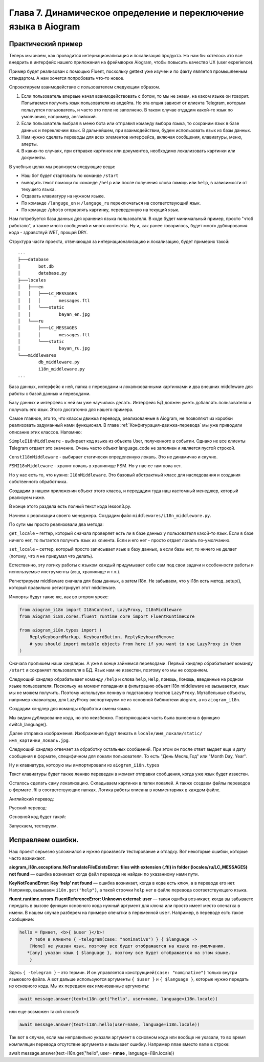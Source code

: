 Глава 7. Динамическое определение и переключение языка в Aiogram
-----------------------------------------------------------------

Практический пример
~~~~~~~~~~~~~~~~~~~

Теперь мы знаем, как проводится интернационализация и локализация
продукта. Но нам бы хотелось это все внедрить в интерфейс нашего
приложения на фреймворке Aiogram, чтобы повысить качество UX (user
experience).

Пример будет реализован с помощью Fluent, поскольку gettext уже изучен и
по факту является промышленным стандартом. А нам хочется попробовать
что-то новое.

Спроектируем взаимодействие с пользователем следующим образом.

1. Если пользователь впервые начал взаимодействовать с ботом, то мы не
   знаем, на каком языке он говорит. Попытаемся получить язык
   пользователя из апдейта. Но эта опция зависит от клиента Telegram,
   которым пользуется пользователь, и часто это поле не заполнено. В
   таком случае отдадим какой-то язык по умолчанию, например,
   английский.

2. Если пользователь выбрал в меню бота или отправил команду выбора
   языка, то сохраним язык в базе данных и переключим язык. В
   дальнейшем, при взаимодействии, будем использовать язык из базы
   данных.

3. Нам нужно сделать переводы для всех элементов интерфейса, включая
   сообщения, клавиатуры, меню, алерты.

4. В каких-то случаях, при отправке картинок или документов, необходимо
   локализовать картинки или документы.

В учебных целях мы реализуем следующие вещи:

-  Наш бот будет стартовать по команде ``/start``
-  выводить текст помощи по команде ``/help`` или после получения слова
   ``помощь`` или ``help``, в зависимости от текущего языка.
-  Отдавать клавиатуру на нужном языке.
-  По команде ``/languge_en`` и ``/languge_ru`` переключаться на
   соответствующий язык.
-  По команде ``/photo`` отправлять картинку, переведенную на текущий
   язык.

Нам потребуется база данных для хранения языка пользователя. В коде
будет минимальный пример, просто "чтоб работало", а также много
сообщений и много контекста. Ну и, как ранее говорилось, будет много
дублирования кода - здравствуй WET, прощай DRY.

Структура части проекта, отвечающая за интернационализацию и
локализацию, будет примерно такой:

::

   ...
   ├───database
   │       bot.db
   │       database.py
   ├───locales
   │   ├───en
   │   │   ├───LC_MESSAGES
   │   │   │       messages.ftl
   │   │   └───static
   │   │           bayan_en.jpg
   │   └───ru
   │       ├───LC_MESSAGES
   │       │       messages.ftl
   │       └───static
   │               bayan_ru.jpg
   └───middlewares
           db_middleware.py
           i18n_middleware.py
   ...

База данных, интерфейс к ней, папка с переводами и локализованными
картинками и два внешних middleware для работы с базой данных и
переводами.

Базу данных и интерфейс к ней вы уже научились делать. Интерфейс БД
должен уметь добавлять пользователя и получать его язык. Этого
достаточно для нашего примера.

Самое главное, это то, что классы движка перевода, реализованные в
Aiogram, не позволяют из коробки реализовать задуманный нами функционал.
В главе :ref:`Конфигурация-движка-перевода` мы уже приводили описание этих классов.
Напомню:

``SimpleI18nMiddleware`` - выбирает код языка из объекта User,
полученного в событии. Однако не все клиенты Telegram отдают это
значение. Очень часто объект language_code не заполнен и является пустой
строкой.

``ConstI18nMiddleware`` - выбирает статически определенную локаль. Это
не динамично и скучно.

``FSMI18nMiddleware`` - хранит локаль в хранилище FSM. Но у нас ее там
пока нет.

Но у нас есть то, что нужно: ``I18nMiddleware``. Это базовый абстрактный
класс для наследования и создания собственного обработчика.

Создадим в нашем приложении объект этого класса, и передадим туда наш
кастомный менеджер, который реализуем ниже.


.. code-block:: python
   :caption: lesson3.py
   :emphasize-lines: 9,12
   :lineno-start: 80

   async def main() -> None:
       basicConfig(level=INFO)
       bot = Bot("TOKEN", parse_mode=ParseMode.HTML)

       dp = Dispatcher()
       dp.include_router(router)

       # создаем объект middleware пакета локализации aiogram_i18n
       i18n = I18nMiddleware(
           core=FluentRuntimeCore(path="locales/{locale}/LC_MESSAGES"),
           #  передаем наш кастомный менеджер языка из middlewares/i18n_middleware.py:
           manager=i18n_middleware.UserManager(),
           default_locale="en"
       )

В конце этого раздела есть полный текст кода lesson3.py.

Начнем с реализации своего менеджера. Создадим файл ``middlewares/i18n_middleware.py``.

.. code-block:: python
   :caption: middlewares/i18n_middleware.py
   :linenos:

   from aiogram_i18n.managers import BaseManager
   from aiogram.types.user import User
   from database.database import Database


   class UserManager(BaseManager):
       """
       Собственная реализация middleware - менеджера для интернационализации
       на базе класса BaseManager из библиотеки aiogram_i18n. Базовый класс
       BaseManager имеет абстрактные методы set_locale и get_locale, которые
       нам нужно реализовать. Кроме того, при инициализации объекта класса,
       выполняются LocaleSetter и LocaleGetter (см. реализацию BaseManager).
       """

       async def get_locale(self, event_from_user: User, db: Database = None) -> str:
           default = event_from_user.language_code or self.default_locale
           if db:
               user_lang = db.get_lang(event_from_user.id)
               if user_lang:
                   return user_lang
           return default

       async def set_locale(self, locale: str, event_from_user: User, db: Database = None) -> None:
           if db:
               db.set_lang(event_from_user.id, locale)

По сути мы просто реализовали два метода:

``get_locale`` – геттер, который сначала проверяет есть ли в базе данных
у пользователя какой-то язык. Если в базе ничего нет, то пытается
получить язык из клиента. Если и его нет - просто отдает локаль по-умолчанию.

``set_locale`` – сеттер, который просто записывает язык в базу данных, а
если базы нет, то ничего не делает (потому, что я не придумал что делать).

Естественно, эту логику работы с языком каждый придумывает себе сам под
свои задачи и особенности работы и используемые инструменты (кэш, хранилище и т.п.).

Регистрируем middleware сначала для базы данных, а затем i18n. Не
забываем, что у i18n есть метод .setup(), который правильно регистрирует
этот middleware.

.. code-block:: python
   :caption: lesson3.py
   :lineno-start: 80

   async def main() -> None:

.. code-block:: python
   :lineno-start: 95

       # Регистрация middleware.
       # Сначала регистрируется middleware для базы данных, так как там хранится язык.
       dp.update.outer_middleware.register(db_middleware.DBMiddleware())
       # Затем регистрируем i18n middleware
       i18n.setup(dispatcher=dp)

Импорты будут такие же, как во втором уроке:

.. code-block:: python

   from aiogram_i18n import I18nContext, LazyProxy, I18nMiddleware
   from aiogram_i18n.cores.fluent_runtime_core import FluentRuntimeCore

   from aiogram_i18n.types import (
       ReplyKeyboardMarkup, KeyboardButton, ReplyKeyboardRemove
       # you should import mutable objects from here if you want to use LazyProxy in them
   )

Сначала пропишем наши хэндлеры. А уже в конце займемся переводами.
Первый хэндлер обрабатывает команду ``/start`` и сохраняет пользователя
в БД. Язык нам не известен, поэтому его мы не сохраняем.

.. code-block:: python
   :caption: lesson3.py
   :lineno-start: 32

   @router.message(CommandStart())
   async def process_start_command(message: Message, i18n: I18nContext, db: Database):
       if not db.get_user(message.from_user.id):
           db.add_user(message.from_user.id, message.from_user.username)
       name = message.from_user.full_name
       await message.answer(text=i18n.get("hello", user=name, language=i18n.locale),
                            reply_markup=rkb
                            )

Следующий хэндлер обрабатывает команду ``/help`` и слова ``help``,
``Help``, ``помощь``, ``Помощь``, введенные на родном языке пользователя.
Поскольку на момент попадания в фильтрацию объект i18n middleware не вызывается,
язык мы не можем получить. Поэтому используем ленивую подстановку
текстов ``LazyProxy``. Мутабельные объекты, например клавиатуры, для LazyProxy
экспортируем не из основной библиотеки aiogram, а из ``aiogram_i18n``.

.. code-block:: python
   :caption: lesson3.py
   :lineno-start: 43

   @router.message(Command("help"))
   @router.message(F.text == LazyProxy("help", case="capital"))
   @router.message(F.text == LazyProxy("help", case="lower"))
   async def cmd_help(message: Message, i18n: I18nContext) -> Any:
       return message.reply(text=i18n.get("help-message"))

Создадим хэндлер для команды обработки смены языка.

.. code-block:: python
   :caption: lesson3.py
   :lineno-start: 50

   async def switch_language(message: Message, i18n: I18nContext, locale_code: str):
       await i18n.set_locale(locale_code)
       await message.answer(i18n.get("lang-is-switched"), reply_markup=rkb)


   @router.message(Command("language_en"))
   async def switch_to_en(message: Message, i18n: I18nContext) -> None:
       await switch_language(message, i18n,"en")


   @router.message(Command("language_ru"))
   async def switch_to_en(message: Message, i18n: I18nContext) -> None:
       await switch_language(message, i18n,"ru")

Мы видим дублирование кода, но это неизбежно. Повторяющаяся часть была вынесена в функцию switch_language().

Далее отправка изображения. Изображения будут лежать в ``locale/имя_локали/static/имя_картинки_локаль.jpg``.

.. code-block:: python
   :caption: lesson3.py
   :lineno-start: 65

   @router.message(Command("photo"))
   @router.message(F.text == LazyProxy("photo"))
   async def sent_photo(message: Message, i18n: I18nContext) -> None:
       locale_code = i18n.locale
       path_to_photo = f"locales/{locale_code}/static/my_image_{locale_code}.jpg"
       await message.answer_photo(photo=FSInputFile(path_to_photo))

Следующий хэндлер отвечает за обработку остальных сообщений. При этом он
после ответ выдает еще и дату сообщения в формате, специфичном для
локали пользователя. То есть "День Месяц Год" или "Month Day, Year".

.. code-block:: python
   :caption: lesson3.py
   :lineno-start: 74

   @router.message()
   async def handler_common(message: Message, i18n: I18nContext) -> None:
       await message.answer(text=i18n.get("i-dont-know"))
       await message.answer(text=i18n.get("show-date", date_=message.date))

Ну и клавиатура, которую мы импортировали из ``aiogram_i18n.types``

.. code-block:: python
   :caption: lesson3.py
   :lineno-start: 25

   # Это тестовая клавиатура
   rkb = ReplyKeyboardMarkup(
       keyboard=[
           [KeyboardButton(text=LazyProxy("help", case="capital"))]  # or L.help()
       ], resize_keyboard=True
   )

Текст клавиатуры будет также лениво переведен в момент отправки
сообщения, когда уже язык будет известен.

Осталось сделать саму локализацию. Складываем картинки в папки локалей.
А также создаем файлы переводов в формате .ftl в соответствующих папках.
Логика работы описана в комментариях в каждом файле.

Английский перевод:

.. code-block:: fluent
   :caption: locales/en/LC_MESSAGES/messages.ftl
   :linenos:

   # This Source Code Form is subject to the terms of the Mozilla Public
   # License, v. 2.0. If a copy of the MPL was not distributed with this
   # file, You can obtain one at http://mozilla.org/MPL/2.0/.
   # Это был пример лицензии

   ### Файл примера перевода на английский язык
   ### Логика перевода изменится, не затрагивая код и другие переводы
   ### С тройного шарпа начинается комментарий уровня файла

   ## Это комментарий уровня группировки блоков в тексте. См. документацию Fluent.
   ## Hello section

   # Это пример термина. Термин начинается с дефиса.
   # Посмотрите как это работало в русском переводе. Здесь же мы изменим логику.
   # Падежи нам не нужны, но может потребоваться притяжательная форма
   -telegram = { $case ->
        *[common] Telegram
         [possessive] Telegram's
       }

   # { $user } - user name, { $language } - language code.
   # Это было описание переменных, которые попадают сюда из основного кода приложения.
   # Термин мы берем из этого же файла перевода,
   # и вставляем с параметром нужного контекста использования (в нашем случае падежа).
   hello = Hi, <b>{ $user }</b>!
       { $language ->
        [None] In your { -telegram(case: "common") } client a language isn't set.
               Therefore, everything will be displayed in default language.
       *[any] Your Telegram client is set to { $language }.
               Therefore, everything will be displayed in this language.
       }

   help = { $case ->
       *[capital] Help
        [lower] help
       }
   help-message =
       <b>Welcome to the bot.</b>
       Our bot can't do anything useful, but it can switch languages with dexterity.

       The following commands are available in the bot:
       /start to start working with the bot.
       /help or just send the word <b><i>help</i></b> to show this message.
       /language_en { switch-to-en }
       /language_ru { switch-to-ru }
       /photo or just send the word <b><i>photo</i></b> to send photo to you.


   # { $language } - language code.
   # The current language is { $language }.
   cur-lang = The current language is: <i>{ $language }</i>

   ## Switch language section

   # Название языка мы отображаем на родном языке, чтоб человек
   # увидел знакомые буквы и понял, что не все потеряно.
   en-lang = English
   ru-lang = Русский
   switch-to-en = Switch the interface to { en-lang }.
   switch-to-ru = Switch the interface to { ru-lang }.
   lang-is-switched = Display language is { en-lang }.

   photo = photo

   ## Common messages section

   i-dont-know = I'm so stupid bot. Make me clever.
   show-date = But look! Pretty date on English: { DATETIME
      ($date_, month: "long", year: "numeric", day: "numeric", weekday: "long")
      }

Русский перевод:

.. code-block:: fluent
   :caption: locales/ru/LC_MESSAGES/messages.ftl
   :linenos:

   # This Source Code Form is subject to the terms of the Mozilla Public
   # License, v. 2.0. If a copy of the MPL was not distributed with this
   # file, You can obtain one at http://mozilla.org/MPL/2.0/.
   # Это был пример лицензии

   ### Файл примера перевода на русский язык
   ### Важно. Не забудь полить помидоры...
   ### С тройного шарпа начинается комментарий уровня файла

   ## Это комментарий уровня группировки блоков в тексте. См. документацию.
   ## Hello section

   # Это пример термина. Термин начинается с дефиса.
   # Термины можно передавать внутри сообщений, указывая переменные для параметризации в скобках.
   # То есть это как атрибуты, но мы их задаем в тексте переводов, а не получаем извне.
   # Мы будем издеваться над языком, чтобы увидеть как и что работает
   -telegram = {$case ->
       *[nominative] Телеграм {"{"}Telegram{"}"}
        [genitive] Телеграма ({"{"}Telegram'а{"}"})
        [dative] Телеграму ({"{"}Telegram'у{"}"})
        [accusative] Телеграм ({"{"}Telegram{"}"})
        [instrumental] Телеграмом ({"{"}Telegram'ом{"}"})
        [prepositional] Телеграме ({"{"}Telegram'е{"}"})
       }
   # {"}"}  это пример экранированного символа.
   # Падежи
   # nominative - именительный
   # genitive - родительный
   # dative - дательный
   # accusative - винительный
   # instrumental творительный.
   # prepositional - предложный

   # { $user } - user name, { $language } - language code.
   # Это было описание переменных, которые попадают сюда из основного кода приложения.
   # Термин мы берем из этого же файла перевода,
   # и вставляем с параметром нужного контекста использования (в нашем случае падежа).
   hello = Привет, <b>{ $user }</b>!
           У тебя в клиенте { -telegram(case: "nominative") } { $language ->
        [None] не указан язык, поэтому все будет отображается на языке по-умолчанию.
       *[any] указан язык { $language }, поэтому все будет отображается на этом языке.
       }

   # а так мы вставляем символы unicode по номеру \uHHHH. Например,
   # tears-of-joy1 = {"\U01F602"}
   # tears-of-joy2 = 😂

   help = { $case ->
       *[capital] Помощь
        [lower] помощь
       }

   help-message =
       <b>Добро пожаловать в бота.</b>
       Наш бот не умеет ничего полезного, однако с ловкостью может переключать язык.

       В боте доступны следующие команды:
       /start чтобы начать работать с ботом
       /help или просто отправьте слово <b><i>помощь</i></b>, чтобы показать это сообщение
       /language_en { switch-to-en }
       /language_ru { switch-to-ru }
       /photo или просто отправьте слово <b><i>фото</i></b>, чтобы прислать вам картинку


   # Это комментарий подсказка для переводчиков (чтобы не искать что значат эти переменные в коде,
   # который не факт ,что они получат, а если и получат, то не поймут:

   # { $language } - language code.
   # The current language is { $language }.
   cur-lang = Текущий язык: <i>{ $language }</i>

   ## Switch language section

   en-lang = English
   ru-lang = Русский
   switch-to-en = Переключить интерфейс на { en-lang } язык.

   # В фигурных скобках пример интерполяции одного сообщения в другом.
   switch-to-ru = Переключить интерфейс на { ru-lang } язык.
   lang-is-switched = Язык переключен на { ru-lang }.

   photo = фото

   ## Common messages section

   i-dont-know = Я тупой бот. Сделай меня умным.
   show-date = Но посмотри! Красивая дата по правилам Русского языка: {
      DATETIME($date_, month: "long", year: "numeric", day: "numeric", weekday: "long")
      }

Основной код будет такой:

.. code-block:: python
   :caption: lesson3.py
   :linenos:

   import asyncio
   import logging
   from logging import basicConfig, INFO
   from typing import Any

   from aiogram import Router, Dispatcher, F, Bot
   from aiogram.enums import ParseMode
   from aiogram.filters import CommandStart, Command
   from aiogram.types import Message, FSInputFile

   from aiogram_i18n import I18nContext, LazyProxy, I18nMiddleware
   from aiogram_i18n.cores.fluent_runtime_core import FluentRuntimeCore
   from aiogram_i18n.types import (
       ReplyKeyboardMarkup, KeyboardButton, ReplyKeyboardRemove
       # you should import mutable objects from here if you want to use LazyProxy in them
       )

   from database import database
   from database.database import Database
   from middlewares import db_middleware
   from middlewares import i18n_middleware

   router = Router(name=__name__)

   rkb = ReplyKeyboardMarkup(
       keyboard=[
           [KeyboardButton(text=LazyProxy("help", case="capital"))]  # or L.help()
       ], resize_keyboard=True
       )


   @router.message(CommandStart())
   async def process_start_command(message: Message, i18n: I18nContext, db: Database):
       if not db.get_user(message.from_user.id):
           db.add_user(message.from_user.id, message.from_user.username)
       name = message.from_user.full_name

       await message.answer(text=i18n.hello(user=name, language=i18n.locale),# text=i18n.get("hello", user=name))
                          reply_markup=rkb
                          )


   @router.message(Command("help"))
   @router.message(F.text == LazyProxy("help", case="capital"))
   @router.message(F.text == LazyProxy("help", case="lower"))
   async def cmd_help(message: Message, i18n: I18nContext) -> Any:
       return message.reply(text=i18n.get("help-message"))


   async def switch_language(message: Message, i18n: I18nContext, locale_code: str):
       await i18n.set_locale(locale_code)
       await message.answer(i18n.get("lang-is-switched"), reply_markup=rkb)


   @router.message(Command("language_en"))
   async def switch_to_en(message: Message, i18n: I18nContext) -> None:
       await switch_language(message, i18n,"en")


   @router.message(Command("language_ru"))
   async def switch_to_en(message: Message, i18n: I18nContext) -> None:
       await switch_language(message, i18n,"ru")


   @router.message(Command("photo"))
   @router.message(F.text == LazyProxy("photo"))
   async def sent_photo(message: Message, i18n: I18nContext) -> None:
       locale_code = i18n.locale
       path_to_photo = f"locales/{locale_code}/static/bayan_{locale_code}.jpg"

       await message.answer_photo(photo=FSInputFile(path_to_photo))


   @router.message()
   async def handler_common(message: Message, i18n: I18nContext) -> None:
       await message.answer(text=i18n.get("i-dont-know"))
       await message.answer(text=i18n.get("show-date", date_=message.date))


   async def main() -> None:
       basicConfig(level=INFO)
       bot = Bot("TOKEN", parse_mode=ParseMode.HTML)

       dp = Dispatcher()
       dp.include_router(router)

       # создаем объект middleware пакета локализации aiogram_i18n
       i18n = I18nMiddleware(
           core=FluentRuntimeCore(path="locales/{locale}/LC_MESSAGES"),
           #  передаем наш кастомный менеджер языка из middlewares/i18n_middleware.py:
           manager=i18n_middleware.UserManager(),
           default_locale="en"
           )

     # Регистрация мидлварей. Сначала регистрируется база данных, так как там хранится язык.
     dp.update.outer_middleware.register(db_middleware.DBMiddleware())
     i18n.setup(dispatcher=dp)

     await dp.start_polling(bot)


   if __name__ == "__main__":
       asyncio.run(main())

Запускаем, тестируем.

Исправляем ошибки.
~~~~~~~~~~~~~~~~~~

Наш проект серьезно усложнился и нужно произвести тестирование и
отладку. Вот некоторые ошибки, которые часто возникают.

**aiogram_i18n.exceptions.NoTranslateFileExistsError: files with
extension (.ftl) in folder (locales/ru/LC_MESSAGES) not found** — ошибка
возникает когда файл перевода не найден по указанному нами пути.

**KeyNotFoundError: Key ‘help’ not found** — ошибка возникает,
когда в коде есть ключ, а в переводе его нет. Например, вызываем
``i18n.get("help")``, а такой строчки ``help`` нет в файле перевода
соответствующего языка.

**fluent.runtime.errors.FluentReferenceError: Unknown external: user** —
такая ошибка возникает, когда вы забываете передать в вызове функции
основного кода нужный аргумент для ключа или просто имеет место опечатка в имени.
В нашем случае разберем на примере опечатки в переменной ``user``.
Например, в переводе есть такое сообщение:

.. code-block:: fluent

   hello = Привет, <b>{ $user }</b>!
       У тебя в клиенте { -telegram(case: "nominative") } { $language ->
       [None] не указан язык, поэтому все будет отображается на языке по-умолчанию.
      *[any] указан язык { $language }, поэтому все будет отображается на этом языке.
       }

Здесь ``{ -telegram }`` – это термин. И он управляется
конструкцией\ ``(case: "nominative")`` только внутри языкового файла. А
вот дальше используются аргументы ``{ $user }`` и ``{ $language }``,
которые нужно передать из основного кода. Мы их передаем как именованные
аргументы:

.. code-block:: python

   await message.answer(text=i18n.get("hello", user=name, language=i18n.locale))

или еще возможен такой способ:

.. code-block:: python

   await message.answer(text=i18n.hello(user=name, language=i18n.locale))

Так вот в случае, если мы неправильно указали аргумент в основном коде
или вообще не указали, то во время компиляции перевода отсутствие аргумента и вызывает ошибку.
Например ``nmae`` вместо ``name`` в строке:

await message.answer(text=i18n.get("hello", user= **nmae** , language=i18n.locale))
